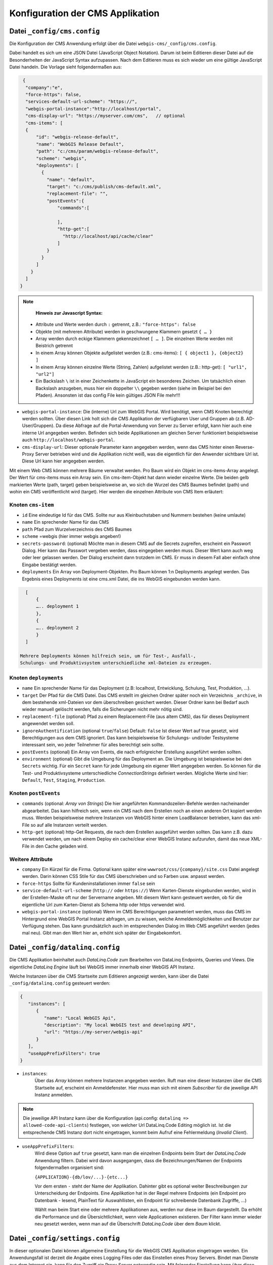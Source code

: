 Konfiguration der CMS Applikation
=================================

Datei ``_config/cms.config``
----------------------------

Die Konfiguration der CMS Anwendung erfolgt über die Datei ``webgis-cms/_config/cms.config``.

Dabei handelt es sich um eine JSON Datei (JavaScript Object Notation). Darum ist beim Editieren dieser Datei auf die Besonderheiten der JavaScript Syntax aufzupassen. 
Nach dem Editieren muss es sich wieder um eine gültige JavaScript Datei handeln. Die Vorlage sieht folgendermaßen aus:


.. code-block::

   {
    "company":"e",
    "force-https": false,
    "services-default-url-scheme": "https://",
    "webgis-portal-instance":"http://localhost/portal",
    "cms-display-url": "https://myserver.com/cms",   // optional
    "cms-items": [
    {
        "id": "webgis-release-default",
        "name": "WebGIS Release Default",
        "path": "c:/cms/param/webgis-release-default",
        "scheme": "webgis",
        "deployments": [
          {
            "name": "default",
            "target": "c:/cms/publish/cms-default.xml",
            "replacement-file": "",
            "postEvents":{
                "commands":[
                  
                ],
                "http-get":[
                  "http://localhost/api/cache/clear"
                ]
            }
          }
        ]
      }
    ]
  }


.. note::
   **Hinweis zur Javascript Syntax:**

  •	Attribute und Werte werden durch ``:`` getrennt, z.B.: ``"force-https": false``
  •	Objekte (mit mehreren Attribute) werden in geschwungene Klammern gesetzt ``{ … }``
  •	Array werden durch eckige Klammern gekennzeichnet ``[ … ]``. Die einzelnen Werte werden mit Beistrich getrennt
  •	In einem Array können Objekte aufgelistet werden (z.B.: cms-items): ``[ { object1 }, {object2} ]``
  •	In einem Array können einzelne Werte (String, Zahlen) aufgelistet werden (z.B.: http-get): ``[ "url1", "url2"]``
  •	Ein Backslash ``\`` ist in einer Zeichenkette in JavaScript ein besonderes Zeichen. Um tatsächlich einen Backslash anzugeben, muss hier ein doppelter ``\\`` gegeben werden (siehe im Beispiel bei den Pfaden). Ansonsten ist das config File kein gültiges JSON File mehr!!!

* ``webgis-portal-instance``: 
  Die (interne) Url zum WebGIS Portal. Wird benötigt, wenn CMS Knoten berechtigt werden sollten. Über diesen Link holt sich 
  die CMS Applikation der verfügbaren User und Gruppen ab (z.B. AD-User/Gruppen). Da diese Abfrage auf die Portal-Anwendung 
  von Server zu Server erfolgt, kann hier auch eine interne Url angegeben werden. Befinden sich beide Applikationen am gleichen
  Server funktioniert beispielsweise auch ``http://localhost/webgis-portal``.

* ``cms-display-url``:
  Dieser optionale Parameter kann angegeben werden, wenn das CMS hinter einen Reverse-Proxy Server betrieben wird und die Applikation 
  nicht weiß, was die eigentlich für den Anwender sichtbare Url ist. Diese Url kann hier angegeben werden.

Mit einem Web CMS können mehrere Bäume verwaltet werden. Pro Baum wird ein Objekt im cms-items-Array angelegt.
Der Wert für cms-items muss ein Array sein. Ein cms-item-Objekt hat dann wieder einzelne Werte. Die beiden gelb markierten Werte (path, target) 
geben beispielsweise an, wo sich die Wurzel des CMS Baumes befindet (path) und wohin ein CMS veröffentlicht wird (target). 
Hier werden die einzelnen Attribute von CMS Item erläutert:

Knoten ``cms-item``
+++++++++++++++++++

* ``id``
  Eine eindeutige Id für das CMS. Sollte nur aus Kleinbuchstaben und Nummern bestehen (keine umlaute)

* ``name``
  Ein sprechender Name für das CMS

* ``path``
  Pfad zum Wurzelverzeichnis des CMS Baumes

* ``scheme``
  =webgis (hier immer webgis angeben!)

* ``secrets-password``: (optional)
  Möchte man in diesem CMS auf die Secrets zugreifen, erscheint ein Passwort Dialog.
  Hier kann das Passwort vergeben werden, dass eingegeben werden muss. Dieser Wert kann auch
  weg oder leer gelassen werden. Der Dialog erscheint dann trotzdem im CMS. Er muss in diesem
  Fall aber einfach ohne Eingabe bestätigt werden.

* ``deployments``
  Ein Array von Deployment-Objekten. Pro Baum können 1:n Deployments angelegt werden. 
  Das Ergebnis eines Deployments ist eine cms.xml Datei, die ins WebGIS eingebunden werden kann.

.. code-block::

    [
        {
        ….. deployment 1
        },
        {
        ….. deployment 2
        }
    ]

  Mehrere Deployments können hilfreich sein, um für Test-, Ausfall-, 
  Schulungs- und Produktivsystem unterschiedliche xml-Dateien zu erzeugen.

Knoten ``deployments``
++++++++++++++++++++++

* ``name``
  Ein sprechender Name für das Deployment (z.B: localhost, Entwicklung, Schulung, Test, Produktion, …).

* ``target``
  Der Pfad für die CMS Datei. Das CMS erstellt im gleichen Ordner später noch ein Verzeichnis ``_archive``, 
  in dem bestehende xml-Dateien vor dem überschreiben gesichert werden. Dieser Ordner 
  kann bei Bedarf auch wieder manuell gelöscht werden, falls die Sicherungen nicht mehr nötig sind.

* ``replacement-file`` (optional)
  Pfad zu einem Replacement-File (aus altem CMS), 
  das für dieses Deployment angewendet werden soll.

* ``ignoreAuthentification`` (optional ``true``/``false``)
  Default: ``false``
  Ist dieser Wert auf true gesetzt, wird Berechtigungen aus dem CMS ignoriert. 
  Das kann beispielsweise für Schulungs- und/oder Testsysteme interessant sein, 
  wo jeder Teilnehmer für alles berechtigt sein sollte.

* ``postEvents`` (optional)
  Ein Array von Events, die nach erfolgreicher Erstellung ausgeführt werden sollten. 

* ``environment`` (optional)
  Gibt die Umgebung für das Deployment an. Die Umgebung ist beispielsweise bei den ``Secrets`` wichtig. 
  Für ein ``Secret`` kann für jede Umgebung ein eigener Wert angegeben werden. So können für die Test- und Produktivsysteme unterschiedliche 
  *ConnectionStrings* definiert werden.
  Mögliche Werte sind hier: ``Default``, ``Test``, ``Staging``, ``Production``.

Knoten ``postEvents``
+++++++++++++++++++++

* ``commands`` (optional: *Array von Strings*)
  Die hier angeführten Kommandozeilen-Befehle werden nacheinander abgearbeitet.
  Das kann hilfreich sein, wenn ein CMS nach dem Erstellen noch an einen anderen 
  Ort kopiert werden muss. Werden beispielsweise mehrere Instanzen von WebGIS hinter 
  einem LoadBalancer betrieben, kann das xml-File so auf alle Instanzen verteilt werden.

* ``http-get`` (optional)
  http-Get Requests, die nach dem Erstellen ausgeführt werden sollten. 
  Das kann z.B. dazu verwendet werden, um nach einem Deploy ein cache/clear einer 
  WebGIS Instanz aufzurufen, damit das neue XML-File in den Cache geladen wird.

Weitere Attribute
+++++++++++++++++

* ``company``
  Ein Kürzel für die Firma. Optional kann später eine ``wwwroot/css/{company}/site.css`` 
  Datei angelegt werden.  Darin können CSS Stile für das CMS überschrieben und so Farben
  usw. anpasst werden.

* ``force-https``
  Sollte für Kundeninstallationen immer ``false`` sein

* ``service-default-url-scheme``  (``http://`` oder ``https://``)
  Wenn Karten-Dienste eingebunden werden, wird in der Erstellen-Maske oft nur der 
  Servername angeben. Mit diesem Wert kann gesteuert werden, ob für die eigentliche Url 
  zum Karten-Dienst als Schema http oder https verwendet wird.

* ``webgis-portal-instance`` (optional)
  Wenn im CMS Berechtigungen parametriert werden, muss das CMS im Hintergrund eine WebGIS 
  Portal Instanz abfragen, um zu wissen, welche Anmeldemöglichkeiten und Benutzer zur 
  Verfügung stehen. Das kann grundsätzlich auch im entsprechenden Dialog im Web CMS 
  angeführt werden (jedes mal neu). Gibt man den Wert hier an, erhöht sich später der 
  Eingabekomfort.

Datei ``_config/datalinq.config``
---------------------------------

Die CMS Applikation beinhaltet auch *DataLinq.Code* zum Bearbeiten von DataLinq Endpoints, Queries und Views.
Die eigentliche *DataLinq Engine* läuft bei WebGIS immer innerhalb einer WebGIS API Instanz.

Welche Instanzen über die CMS Startseite zum Editieren angezeigt werden, kann über die Datei 
``_config/datalinq.config`` gesteuert werden:

.. code-block::

   {
      "instances": [
         {
            "name": "Local WebGIS Api",
            "description": "My local WebGIS test and developing API",
            "url": "https://my-server/webgis-api"
         }
      ],
      "useAppPrefixFilters": true
   }


* ``instances``:
   Über das *Array* können mehrere Instanzen angegeben werden. Ruft man eine dieser Instanzen über die CMS Startseite
   auf, erscheint ein Anmeldefenster. Hier muss man sich mit einem *Subscriber* für die jeweilige API Instanz anmelden.

.. note::
  Die jeweilige API Instanz kann über die Konfiguration (api.config: ``datalinq => allowed-code-api-clients``)
  festlegen, von welcher Url DataLinq.Code Editing möglich ist. Ist die entsprechende CMS Instanz dort nicht 
  eingetragen, kommt beim Aufruf eine Fehlermeldung (*Invalid Client*).

* ``useAppPrefixFilters``:
   Wird diese Option auf ``true`` gesetzt, kann man die einzelnen Endpoints beim Start der *DataLinq.Code* Anwendung filtern. 
   Dabei wird davon ausgegangen, dass die Bezeichnungen/Namen der Endpoints folgendermaßen organisiert sind:

   ``{APPLICATION}-{db/lov/...}-{etc...}``

   Vor dem ersten ``-`` steht der Name der Applikation. Dahinter gibt es optional weiter Beschreibungen zur Unterscheidung der Endpoints.
   Eine *Applikation* hat in der Regel mehrere Endpoints (ein Endpoint pro Datenbank - lesend, PlainText für Auswahllisten, ein Endpoint für schreibende Datenbank Zugriffe, ...)

   Wählt man beim Start eine oder mehrere Applikationen aus, werden nur diese im Baum dargestellt. Da erhöht die Performance und die Übersichtlichkeit, wenn viele Applicationen 
   existieren. Der Filter kann immer wieder neu gesetzt werden, wenn man auf die Überschrift *DataLinq.Code* über dem *Baum* klickt.

Datei ``_config/settings.config``
---------------------------------

In dieser optionalen Datei können allgemeine Einstellung für die WebGIS CMS Applikation eingetragen werden. Ein Anwendungsfall
ist derzeit die Angabe eines Logging Files oder das Einstellen eines Proxy Servers. 
Bindet man Dienste aus dem Internet ein, kann für den Zugriff ein Proxy Server notwendig sein.
Mit folgender Einstellung kann über diese Datei ein *Proxy Server* angegeben werden, der für jeden Zugriff auf das Internet angewendet wird:

.. code-block::

   {
      "logging_connection_string": "C:\\cms\\cms-logging.csv",
      "proxy": {
         "use": true,
         "server": "webproxy.mydomain.com",
         "port": 8080,
         "user": "",            // optinal
         "password": "",        // optional
         "domain": "",          // optional
         "ignore":"localhost;my-intranet.com;.my-domain.com$;"
      }
   }


* ``logging_connection_string``:
   Hier kann der Pfad zu einem Logging File angegeben werden. Mit dem Logfile kann nachvollzogen werden, welche User Änderungen im CMS durchgeführt hat, 
   bzw. wann und von wem ein CMS zuletzt veröffentlicht wurde.
   Das das Logging File die Endung ``csv`` wird eine CSV Datei mit ``;`` als Trennzeichen erzeugt. Ansonsten werden die Logs als Text (eine Zeile pro Eintrag) gespeichert.

   Tipp: Über DataLinq (Endpoint mit Connection Type TextFile) kann diese Datei gelesen und die Logs über den Browser zugänglich gemacht werden.
   

* ``proxy``
   ``user``, ``password`` und ``domain`` sind optional. Bei ``ignore`` können mehrere Regeln mit ``;`` getrennt angegeben werden. Beginnt der aufgerufene Server mit 
   einer dieser Zeichenkette, wird der Proxy ignoriert. Hier können ebenfalls reguläre Ausdrücke eingetragen werden.

Datei ``_config/application-security.config``
---------------------------------------------

Das Web CMS ist von jedem, der die Url zum CMS kennt, verwendbar. 
Um das CMS nur mit User und Passwort aufzurufen, kann diese Datei verwendet werden. 
Existiert die Datei nicht, ist das CMS frei zugänglich.

.. note::
   Der hier eingeführte Mechanismus ist nicht als Schutz im Internet empfohlen.
   Hier wir nur ein „einfacher“ User + Passwort Schutz geboten, der eventuell mit böswilligen 
   Methoden ausgehebelt werden kann. Das Web CMS sollte nur über das Intranet verfügbar sein, 
   da hier ein einfacher Schutz in der Regel ausreicht. Muss das Web CMS auf einem Internet 
   Server installiert werden, empfehlen wir, das CMS nicht in den IIS einzubinden und ins 
   Internet freizugeben. Empfohlen wird hier, dass das CMS (am Server) wie eine Desktop
   Anwendung gestartet wird und nicht ins Internet gebunden wird.
   Sicherere Anmeldemethoden (Windows Authentifizierung, OpenId Connect) werden weiter 
   unten beschrieben.

Um ein Passwort für den Zugriff auf das CMS zu erstellen, geht man folgendermaßen vor:
Das CMS über den Browser mit der zusätzlichen url ``/admin/CreateLogin`` aufrufen:

.. image:: img/config-security1.png

.. note::
   Diese Url kann nur aufgerufen werden, wenn es noch keine ``application-security.config`` 
   Datei gibt. Wenn schon eine solche Datei existiert, 
   muss man bereits angemeldet sein, um zu dieser Seite zu kommen.

In dieses Formular User und Passwort eingaben und auf ``Create`` klicken:

.. image:: img/config-security2.png

Das Code Snippet kopieren und an die entsprechende Stelle an die Datei ``_config/application-security.config`` kopieren:

.. code-block::

   {
      "users": [
        {
         "name": "admin",
         "password": "tcwXYZ55..."
        }
      ]
   } 

``Users`` ist hier wieder ein Array. Es können theoretisch auch mehrere User 
angelegt und mit Beistrich getrennt angeführt werden:

.. code-block::

   {
      "users": [
        {
         "name": "admin",
         "password": "tcwXYZ55..."
        },
        {
         "name": "admin2",
         "password": "dA8NR..."
        }
      ]
   } 

Beim nächsten Aufruf des Web CMS muss ein User mit Passwort eingegeben werden (event. ApplicationPool durchstarten).

Zusätzlich zur Anmeldung über eine Login Formular kann die Anmeldung auch über 
Windows Authentifizierung oder einen OpenID Connection Server (Auth0, Azure AD, usw.) erfolgen.
Eine Beispiel application-security.config für für Windows-Authentifizierung:

.. code-block::

   {
      "identityType": "windows",
      "users": [
        {
         "name": "domain\\user1",
        },
        {
         "name": "domain\\user2",
        },
        {
         "name": "domain\\admin123",
        }
      ]
   } 

Hier werden drei User aus der Windows Domäne (z.B. domain) für den Zugriff auf das 
CMS berechtigt. Wichtig ist bei dieser Methode, dass auf die WebApplication im 
IIS Windows Authentifizierung eingestellt wird (keine anonyme Anmeldung).

Möchten man für die Anmeldungen einen OpenId Connection Konformen Anmeldeserver verwenden, 
könnte die ``application-security.config`` wir folgt aussehen:

.. code-block::

   {
      "identityType": "oidc",
      "oidc": {
         "authority": "https://server.com/identity",
         "clientId": "cms-local-oidc",
         "clientSecret": "secret123",
         "requiredRole": "gis-admin-webgis-cms"
      }
   } 

Hier dürfen in alle Anwender, die die Rolle „gis-admin-webgis-cms“ haben, 
ins CMS einsteigen. ``ClientId`` und ``ClientSecret`` müssen am OpenId Server eingestellt werden. 
Also Scopes müssen für den Client mindestens ``openid``, ``profile`` und ``role`` zur möglich sein.

